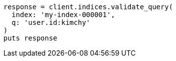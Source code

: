 [source, ruby]
----
response = client.indices.validate_query(
  index: 'my-index-000001',
  q: 'user.id:kimchy'
)
puts response
----
